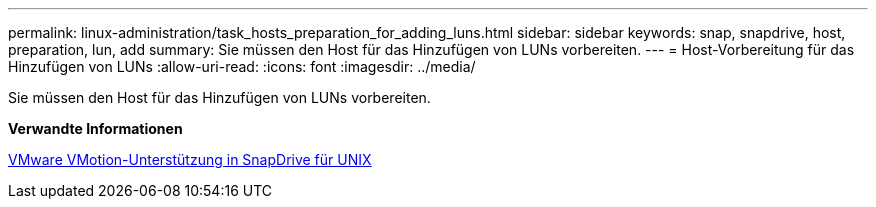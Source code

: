 ---
permalink: linux-administration/task_hosts_preparation_for_adding_luns.html 
sidebar: sidebar 
keywords: snap, snapdrive, host, preparation, lun, add 
summary: Sie müssen den Host für das Hinzufügen von LUNs vorbereiten. 
---
= Host-Vorbereitung für das Hinzufügen von LUNs
:allow-uri-read: 
:icons: font
:imagesdir: ../media/


[role="lead"]
Sie müssen den Host für das Hinzufügen von LUNs vorbereiten.

*Verwandte Informationen*

xref:concept_storage_provisioning_for_rdm_luns.adoc[VMware VMotion-Unterstützung in SnapDrive für UNIX]
